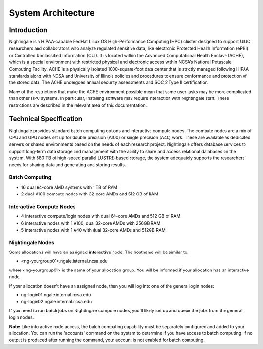 =====================
System Architecture
=====================

Introduction
-------------

Nightingale is a HIPAA-capable RedHat Linux OS High-Performance Computing (HPC) cluster 
designed to support UIUC researchers and collaborators who analyze 
regulated sensitive data, like electronic Protected Health Information
(ePHI) or Controlled Unclassified Information (CUI). It is located within the Advanced Computational Health Enclave
(ACHE), which is a special environment with restricted physical and
electronic access within NCSA’s National Petascale Computing Facility.
ACHE is a physically isolated 1000-square-foot data center that is
strictly managed following HIPAA standards along with NCSA and University of Illinois policies and
procedures to ensure conformance and protection of the stored data. The ACHE
undergoes annual security assessments and SOC 2 Type II certification.


Many of the restrictions that make the ACHE environment possible mean that some user tasks may be more complicated than other HPC systems. In particular, installing software may require interaction with Nightingale staff. These restrictions are described in the relevant area of this documentation. 

Technical Specification
----------------------------

Nightingale provides standard batch computing options and interactive
compute nodes. The compute nodes are a mix of CPU and GPU nodes  
set up for double precision (A100) or single precision (A40) work.
These are available as dedicated servers or shared
environments based on the needs of each research project. Nightingale
offers database services to support long-term data storage and
management with the ability to share and access relational databases on
the system. With 880 TB of high-speed parallel LUSTRE-based storage, the
system adequately supports the researchers’ needs for sharing data and generating and storing results.

Batch Computing
~~~~~~~~~~~~~~~~~

-  16 dual 64-core AMD systems with 1 TB of RAM
-  2 dual-A100 compute nodes with 32-core AMDs and 512 GB of RAM

Interactive Compute Nodes
~~~~~~~~~~~~~~~~~~~~~~~~~~~~

-  4 interactive compute/login nodes with dual 64-core AMDs and 512 GB
   of RAM

-  6 interactive nodes with 1 A100, dual 32-core AMDs with 256GB RAM

-  5 interactive nodes with 1 A40 with dual 32-core AMDs and 512GB RAM

Nightingale Nodes
~~~~~~~~~~~~~~~~~~~

Some allocations will have an assigned **interactive** node.  The hostname will be
similar to:

- <ng-yourgroup01>.ngale.internal.ncsa.edu

where <ng-yourgroup01> is the name of your allocation group. You will be informed if your allocation has an interactive node.

If your allocation doesn't have an assigned node, then you will log into one
of the general login nodes:

-  ng-login01.ngale.internal.ncsa.edu
-  ng-login02.ngale.internal.ncsa.edu

If you need to run batch jobs on Nightingale compute nodes, you'll likely set up and
queue the jobs from the general login nodes. 

**Note:** Like interactive node access, the batch computing capability must be separately configured and added to your allocation.  You can run the 'accounts' command on the system to determine if you have access to batch computing. If no output is produced after running the command, your account is not enabled for batch computing.
